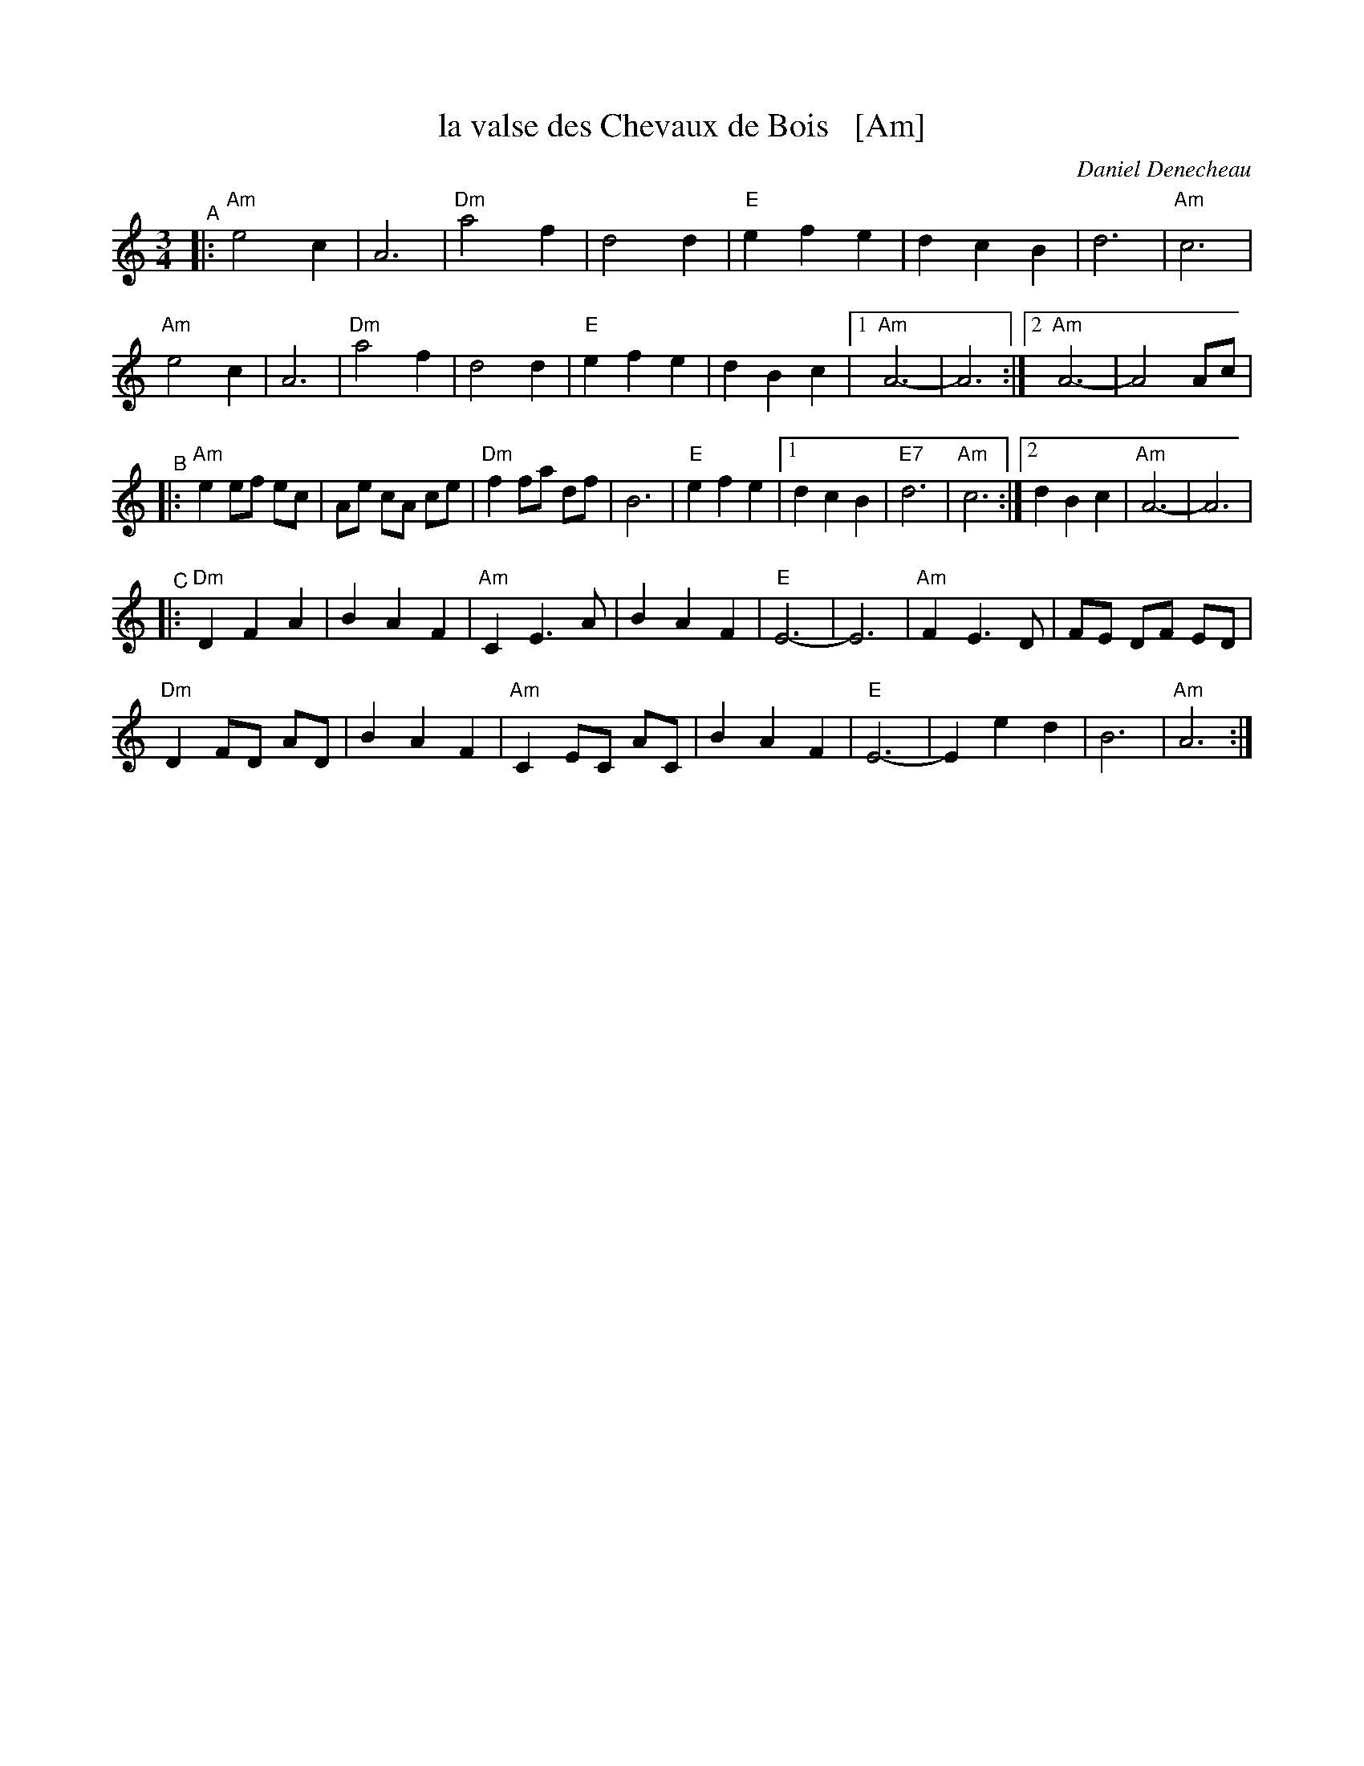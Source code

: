 X: 1
T: la valse des Chevaux de Bois   [Am]
C: Daniel Denecheau
%date \251 2005-11
R: waltz
S: handout at NEFFA 2019 p.9 #1
Z: 2019 John Chambers <jc:trillian.mit.edu>
M: 3/4
L: 1/8
K: Am
"^A"|:\
"Am"e4 c2 | A6 | "Dm"a4 f2 | d4 d2 |\
"E"e2 f2 e2 | d2 c2 B2 | d6 | "Am"c6 |
"Am"e4 c2 | A6 | "Dm"a4 f2 | d4 d2 |\
"E"e2 f2 e2 | d2 B2 c2 |1 "Am"A6- | A6 :|2 "Am"A6- | A4 Ac |
"^B"|:\
"Am"e2 ef ec | Ae cA ce | "Dm"f2 fa df | B6 |\
"E"e2 f2 e2 |1 d2 c2 B2 | "E7"d6 | "Am"c6 :|2 d2 B2 c2 | "Am"A6- | A6 |
"^C"|:\
"Dm"D2 F2 A2 | B2 A2 F2 | "Am"C2 E3 A | B2 A2 F2 |\
"E"E6- | E6 | "Am"F2 E3 D | FE DF ED |
"Dm"D2 FD AD | B2 A2 F2 | "Am"C2 EC AC | B2 A2 F2 |\
"E"E6- | E2 e2 d2 | B6 | "Am"A6 :|
